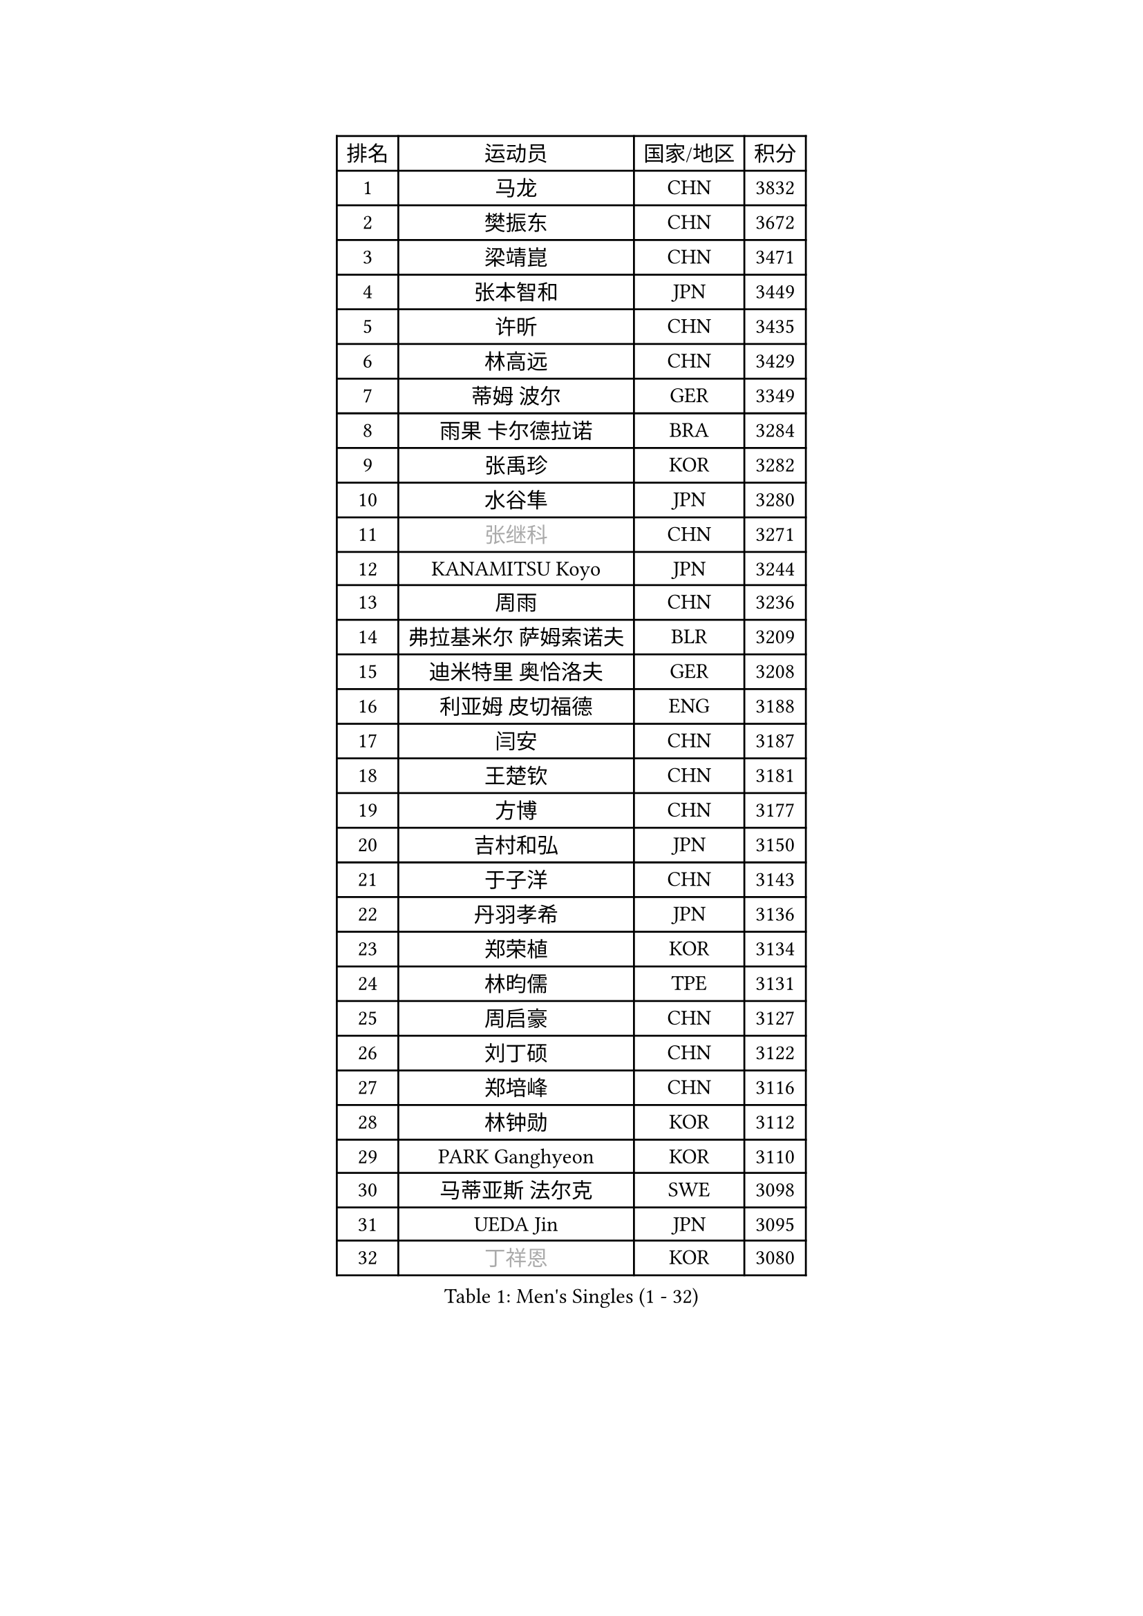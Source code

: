 
#set text(font: ("Courier New", "NSimSun"))
#figure(
  caption: "Men's Singles (1 - 32)",
    table(
      columns: 4,
      [排名], [运动员], [国家/地区], [积分],
      [1], [马龙], [CHN], [3832],
      [2], [樊振东], [CHN], [3672],
      [3], [梁靖崑], [CHN], [3471],
      [4], [张本智和], [JPN], [3449],
      [5], [许昕], [CHN], [3435],
      [6], [林高远], [CHN], [3429],
      [7], [蒂姆 波尔], [GER], [3349],
      [8], [雨果 卡尔德拉诺], [BRA], [3284],
      [9], [张禹珍], [KOR], [3282],
      [10], [水谷隼], [JPN], [3280],
      [11], [#text(gray, "张继科")], [CHN], [3271],
      [12], [KANAMITSU Koyo], [JPN], [3244],
      [13], [周雨], [CHN], [3236],
      [14], [弗拉基米尔 萨姆索诺夫], [BLR], [3209],
      [15], [迪米特里 奥恰洛夫], [GER], [3208],
      [16], [利亚姆 皮切福德], [ENG], [3188],
      [17], [闫安], [CHN], [3187],
      [18], [王楚钦], [CHN], [3181],
      [19], [方博], [CHN], [3177],
      [20], [吉村和弘], [JPN], [3150],
      [21], [于子洋], [CHN], [3143],
      [22], [丹羽孝希], [JPN], [3136],
      [23], [郑荣植], [KOR], [3134],
      [24], [林昀儒], [TPE], [3131],
      [25], [周启豪], [CHN], [3127],
      [26], [刘丁硕], [CHN], [3122],
      [27], [郑培峰], [CHN], [3116],
      [28], [林钟勋], [KOR], [3112],
      [29], [PARK Ganghyeon], [KOR], [3110],
      [30], [马蒂亚斯 法尔克], [SWE], [3098],
      [31], [UEDA Jin], [JPN], [3095],
      [32], [#text(gray, "丁祥恩")], [KOR], [3080],
    )
  )#pagebreak()

#set text(font: ("Courier New", "NSimSun"))
#figure(
  caption: "Men's Singles (33 - 64)",
    table(
      columns: 4,
      [排名], [运动员], [国家/地区], [积分],
      [33], [贝内迪克特 杜达], [GER], [3073],
      [34], [帕特里克 弗朗西斯卡], [GER], [3056],
      [35], [马克斯 弗雷塔斯], [POR], [3053],
      [36], [李尚洙], [KOR], [3051],
      [37], [松平健太], [JPN], [3038],
      [38], [WALTHER Ricardo], [GER], [3034],
      [39], [森园政崇], [JPN], [3033],
      [40], [达科 约奇克], [SLO], [3029],
      [41], [朱霖峰], [CHN], [3021],
      [42], [吉村真晴], [JPN], [3014],
      [43], [徐晨皓], [CHN], [3014],
      [44], [HABESOHN Daniel], [AUT], [3009],
      [45], [克里斯坦 卡尔松], [SWE], [3004],
      [46], [大岛祐哉], [JPN], [3002],
      [47], [#text(gray, "LI Ping")], [QAT], [2999],
      [48], [赵胜敏], [KOR], [2994],
      [49], [赵子豪], [CHN], [2992],
      [50], [SHIBAEV Alexander], [RUS], [2986],
      [51], [及川瑞基], [JPN], [2980],
      [52], [庄智渊], [TPE], [2977],
      [53], [艾曼纽 莱贝松], [FRA], [2975],
      [54], [汪洋], [SVK], [2973],
      [55], [安德烈 加奇尼], [CRO], [2968],
      [56], [ACHANTA Sharath Kamal], [IND], [2968],
      [57], [黄镇廷], [HKG], [2966],
      [58], [GNANASEKARAN Sathiyan], [IND], [2964],
      [59], [PISTEJ Lubomir], [SVK], [2964],
      [60], [TAKAKIWA Taku], [JPN], [2961],
      [61], [帕纳吉奥迪斯 吉奥尼斯], [GRE], [2957],
      [62], [特鲁斯 莫雷加德], [SWE], [2955],
      [63], [卡纳克 贾哈], [USA], [2954],
      [64], [诺沙迪 阿拉米扬], [IRI], [2951],
    )
  )#pagebreak()

#set text(font: ("Courier New", "NSimSun"))
#figure(
  caption: "Men's Singles (65 - 96)",
    table(
      columns: 4,
      [排名], [运动员], [国家/地区], [积分],
      [65], [PERSSON Jon], [SWE], [2949],
      [66], [特里斯坦 弗洛雷], [FRA], [2944],
      [67], [邱党], [GER], [2940],
      [68], [卢文 菲鲁斯], [GER], [2939],
      [69], [周恺], [CHN], [2936],
      [70], [IONESCU Ovidiu], [ROU], [2934],
      [71], [基里尔 格拉西缅科], [KAZ], [2932],
      [72], [GERELL Par], [SWE], [2931],
      [73], [夸德里 阿鲁纳], [NGR], [2931],
      [74], [巴斯蒂安 斯蒂格], [GER], [2930],
      [75], [宇田幸矢], [JPN], [2926],
      [76], [西蒙 高兹], [FRA], [2926],
      [77], [马特], [CHN], [2921],
      [78], [TOKIC Bojan], [SLO], [2919],
      [79], [吉田雅己], [JPN], [2915],
      [80], [WANG Zengyi], [POL], [2913],
      [81], [陈建安], [TPE], [2911],
      [82], [TSUBOI Gustavo], [BRA], [2908],
      [83], [LUNDQVIST Jens], [SWE], [2905],
      [84], [WANG Eugene], [CAN], [2904],
      [85], [村松雄斗], [JPN], [2899],
      [86], [SIRUCEK Pavel], [CZE], [2899],
      [87], [KOU Lei], [UKR], [2894],
      [88], [神巧也], [JPN], [2893],
      [89], [乔纳森 格罗斯], [DEN], [2885],
      [90], [AKKUZU Can], [FRA], [2880],
      [91], [户上隼辅], [JPN], [2877],
      [92], [薛飞], [CHN], [2877],
      [93], [KIZUKURI Yuto], [JPN], [2876],
      [94], [KIM Donghyun], [KOR], [2874],
      [95], [STOYANOV Niagol], [ITA], [2872],
      [96], [BADOWSKI Marek], [POL], [2871],
    )
  )#pagebreak()

#set text(font: ("Courier New", "NSimSun"))
#figure(
  caption: "Men's Singles (97 - 128)",
    table(
      columns: 4,
      [排名], [运动员], [国家/地区], [积分],
      [97], [ZHAI Yujia], [DEN], [2870],
      [98], [LIU Yebo], [CHN], [2870],
      [99], [安东 卡尔伯格], [SWE], [2862],
      [100], [CHIANG Hung-Chieh], [TPE], [2860],
      [101], [OLAH Benedek], [FIN], [2855],
      [102], [斯特凡 菲格尔], [AUT], [2855],
      [103], [HWANG Minha], [KOR], [2853],
      [104], [HIRANO Yuki], [JPN], [2851],
      [105], [DESAI Harmeet], [IND], [2850],
      [106], [罗伯特 加尔多斯], [AUT], [2846],
      [107], [MACHI Asuka], [JPN], [2845],
      [108], [SKACHKOV Kirill], [RUS], [2845],
      [109], [蒂亚戈 阿波罗尼亚], [POR], [2844],
      [110], [NORDBERG Hampus], [SWE], [2844],
      [111], [#text(gray, "朴申赫")], [PRK], [2842],
      [112], [LIND Anders], [DEN], [2842],
      [113], [NUYTINCK Cedric], [BEL], [2841],
      [114], [KIM Minhyeok], [KOR], [2840],
      [115], [徐瑛彬], [CHN], [2837],
      [116], [ROBLES Alvaro], [ESP], [2836],
      [117], [雅克布 迪亚斯], [POL], [2834],
      [118], [安宰贤], [KOR], [2833],
      [119], [奥马尔 阿萨尔], [EGY], [2833],
      [120], [MATSUDAIRA Kenji], [JPN], [2829],
      [121], [KOZUL Deni], [SLO], [2827],
      [122], [OUAICHE Stephane], [ALG], [2823],
      [123], [PUCAR Tomislav], [CRO], [2822],
      [124], [LAM Siu Hang], [HKG], [2811],
      [125], [SONE Kakeru], [JPN], [2810],
      [126], [徐海东], [CHN], [2803],
      [127], [#text(gray, "高宁")], [SGP], [2802],
      [128], [SAMBE Kohei], [JPN], [2797],
    )
  )